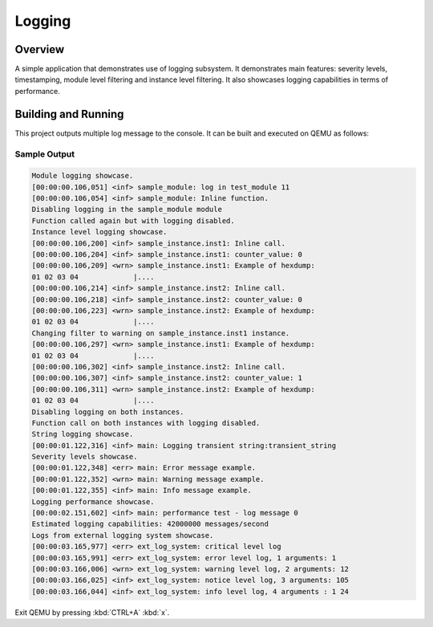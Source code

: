 .. _logger_sample:

Logging
###########

Overview
********
A simple application that demonstrates use of logging subsystem. It demonstrates
main features: severity levels, timestamping, module level filtering and
instance level filtering. It also showcases logging capabilities in terms of
performance.

Building and Running
********************

This project outputs multiple log message to the console.  It can be built and
executed on QEMU as follows:

.. zephyr-app-commands::
   :zephyr-app: samples/subsys/logging/logger
   :host-os: unix
   :board: qemu_x86
   :goals: run
   :compact:


Sample Output
=============

.. code-block:: console

        Module logging showcase.
        [00:00:00.106,051] <inf> sample_module: log in test_module 11
        [00:00:00.106,054] <inf> sample_module: Inline function.
        Disabling logging in the sample_module module
        Function called again but with logging disabled.
        Instance level logging showcase.
        [00:00:00.106,200] <inf> sample_instance.inst1: Inline call.
        [00:00:00.106,204] <inf> sample_instance.inst1: counter_value: 0
        [00:00:00.106,209] <wrn> sample_instance.inst1: Example of hexdump:
        01 02 03 04             |....
        [00:00:00.106,214] <inf> sample_instance.inst2: Inline call.
        [00:00:00.106,218] <inf> sample_instance.inst2: counter_value: 0
        [00:00:00.106,223] <wrn> sample_instance.inst2: Example of hexdump:
        01 02 03 04             |....
        Changing filter to warning on sample_instance.inst1 instance.
        [00:00:00.106,297] <wrn> sample_instance.inst1: Example of hexdump:
        01 02 03 04             |....
        [00:00:00.106,302] <inf> sample_instance.inst2: Inline call.
        [00:00:00.106,307] <inf> sample_instance.inst2: counter_value: 1
        [00:00:00.106,311] <wrn> sample_instance.inst2: Example of hexdump:
        01 02 03 04             |....
        Disabling logging on both instances.
        Function call on both instances with logging disabled.
        String logging showcase.
        [00:00:01.122,316] <inf> main: Logging transient string:transient_string
        Severity levels showcase.
        [00:00:01.122,348] <err> main: Error message example.
        [00:00:01.122,352] <wrn> main: Warning message example.
        [00:00:01.122,355] <inf> main: Info message example.
        Logging performance showcase.
        [00:00:02.151,602] <inf> main: performance test - log message 0
        Estimated logging capabilities: 42000000 messages/second
        Logs from external logging system showcase.
        [00:00:03.165,977] <err> ext_log_system: critical level log
        [00:00:03.165,991] <err> ext_log_system: error level log, 1 arguments: 1
        [00:00:03.166,006] <wrn> ext_log_system: warning level log, 2 arguments: 12
        [00:00:03.166,025] <inf> ext_log_system: notice level log, 3 arguments: 105
        [00:00:03.166,044] <inf> ext_log_system: info level log, 4 arguments : 1 24

Exit QEMU by pressing :kbd:`CTRL+A` :kbd:`x`.
